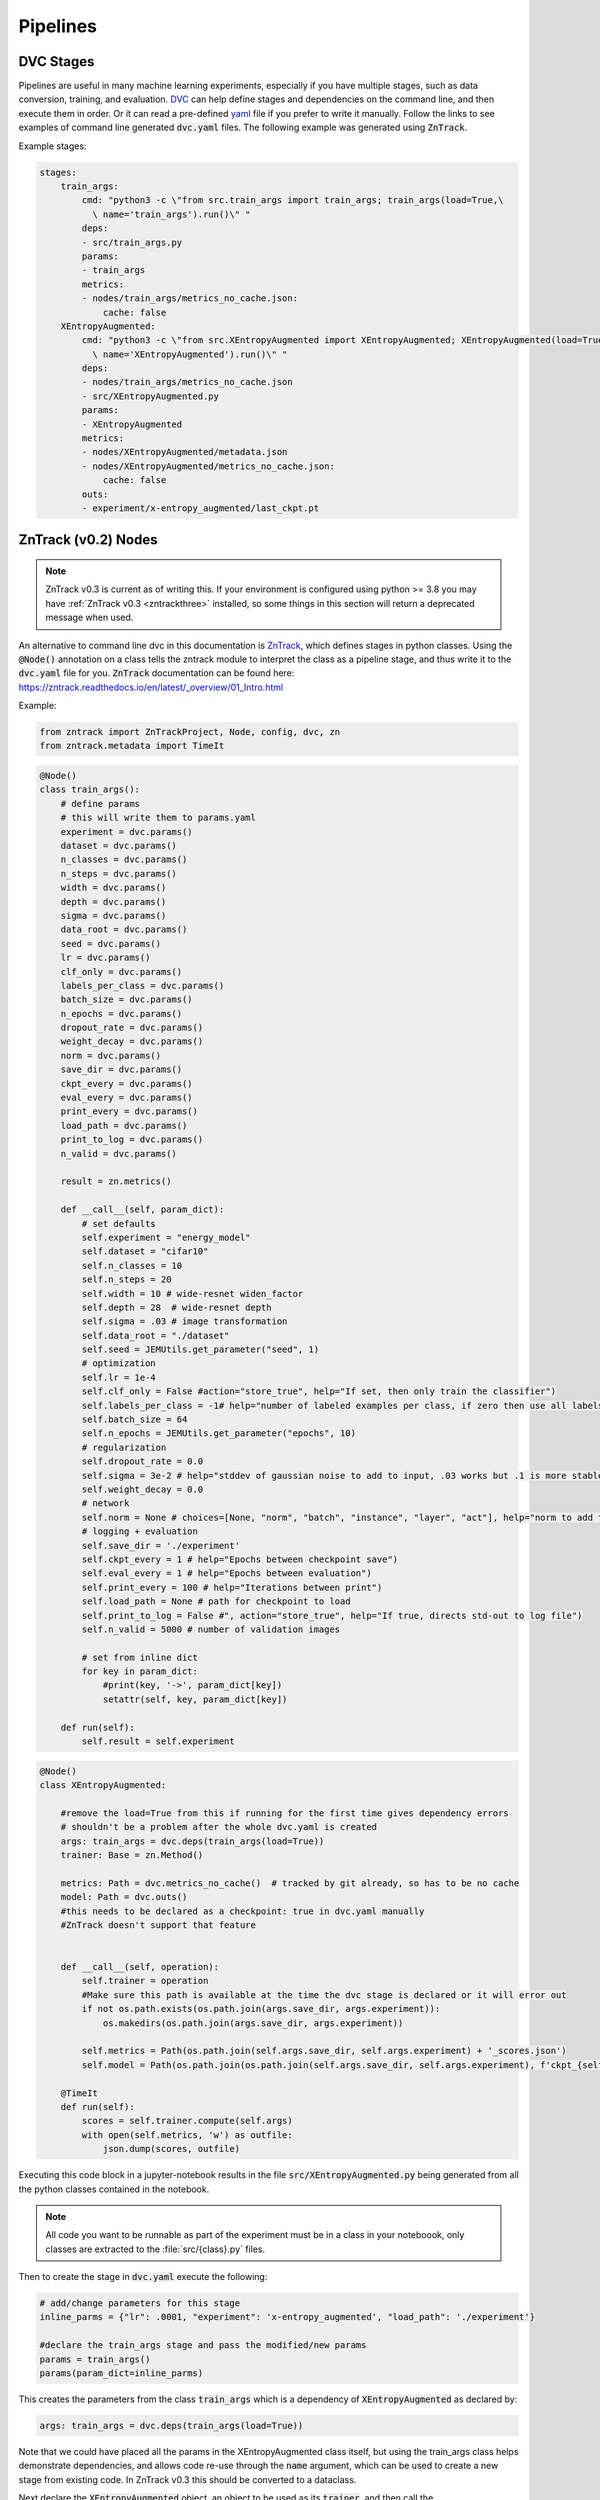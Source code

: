 Pipelines
=========

DVC Stages
----------

Pipelines are useful in many machine learning experiments, especially if you have multiple stages, such as data conversion, training, and evaluation.
`DVC <https://dvc.org/doc/start/data-pipelines>`_ can help define stages and dependencies on the command line, and then execute them in order.
Or it can read a pre-defined `yaml <https://dvc.org/doc/user-guide/project-structure/pipelines-files>`_ file if you prefer to write it manually.
Follow the links to see examples of command line generated :code:`dvc.yaml` files. The following example was generated using :code:`ZnTrack`.

Example stages:

.. code-block::

    stages:
        train_args:
            cmd: "python3 -c \"from src.train_args import train_args; train_args(load=True,\
              \ name='train_args').run()\" "
            deps:
            - src/train_args.py
            params:
            - train_args
            metrics:
            - nodes/train_args/metrics_no_cache.json:
                cache: false
        XEntropyAugmented:
            cmd: "python3 -c \"from src.XEntropyAugmented import XEntropyAugmented; XEntropyAugmented(load=True,\
              \ name='XEntropyAugmented').run()\" "
            deps:
            - nodes/train_args/metrics_no_cache.json
            - src/XEntropyAugmented.py
            params:
            - XEntropyAugmented
            metrics:
            - nodes/XEntropyAugmented/metadata.json
            - nodes/XEntropyAugmented/metrics_no_cache.json:
                cache: false
            outs:
            - experiment/x-entropy_augmented/last_ckpt.pt


ZnTrack (v0.2) Nodes
--------------------

.. note::

    ZnTrack v0.3 is current as of writing this.  If your environment is configured using python >= 3.8
    you may have :ref:`ZnTrack v0.3 <zntrackthree>` installed, so some things in this section will return a deprecated message when used.

An alternative to command line dvc in this documentation is `ZnTrack <https://github.com/zincware/ZnTrack>`_, which defines stages
in python classes.  Using the :code:`@Node()` annotation on a class tells the zntrack module to interpret the class as a pipeline stage,
and thus write it to the :code:`dvc.yaml` file for you.  :code:`ZnTrack` documentation can be found here: `<https://zntrack.readthedocs.io/en/latest/_overview/01_Intro.html>`_


Example:

.. code-block::

    from zntrack import ZnTrackProject, Node, config, dvc, zn
    from zntrack.metadata import TimeIt

.. code-block::

    @Node()
    class train_args():
        # define params
        # this will write them to params.yaml
        experiment = dvc.params()
        dataset = dvc.params()
        n_classes = dvc.params()    
        n_steps = dvc.params()
        width = dvc.params()
        depth = dvc.params()
        sigma = dvc.params()
        data_root = dvc.params()
        seed = dvc.params()
        lr = dvc.params()
        clf_only = dvc.params()
        labels_per_class = dvc.params()
        batch_size = dvc.params()
        n_epochs = dvc.params()
        dropout_rate = dvc.params()
        weight_decay = dvc.params()
        norm = dvc.params()
        save_dir = dvc.params()
        ckpt_every = dvc.params()
        eval_every = dvc.params()
        print_every = dvc.params()
        load_path = dvc.params()
        print_to_log = dvc.params()
        n_valid = dvc.params()
    
        result = zn.metrics()
    
        def __call__(self, param_dict):
            # set defaults
            self.experiment = "energy_model"
            self.dataset = "cifar10"
            self.n_classes = 10
            self.n_steps = 20
            self.width = 10 # wide-resnet widen_factor
            self.depth = 28  # wide-resnet depth
            self.sigma = .03 # image transformation
            self.data_root = "./dataset" 
            self.seed = JEMUtils.get_parameter("seed", 1)
            # optimization
            self.lr = 1e-4
            self.clf_only = False #action="store_true", help="If set, then only train the classifier")
            self.labels_per_class = -1# help="number of labeled examples per class, if zero then use all labels")
            self.batch_size = 64
            self.n_epochs = JEMUtils.get_parameter("epochs", 10)
            # regularization
            self.dropout_rate = 0.0
            self.sigma = 3e-2 # help="stddev of gaussian noise to add to input, .03 works but .1 is more stable")
            self.weight_decay = 0.0
            # network
            self.norm = None # choices=[None, "norm", "batch", "instance", "layer", "act"], help="norm to add to weights, none works fine")
            # logging + evaluation
            self.save_dir = './experiment'
            self.ckpt_every = 1 # help="Epochs between checkpoint save")
            self.eval_every = 1 # help="Epochs between evaluation")
            self.print_every = 100 # help="Iterations between print")
            self.load_path = None # path for checkpoint to load
            self.print_to_log = False #", action="store_true", help="If true, directs std-out to log file")
            self.n_valid = 5000 # number of validation images
        
            # set from inline dict
            for key in param_dict:
                #print(key, '->', param_dict[key])
                setattr(self, key, param_dict[key])
            
        def run(self):
            self.result = self.experiment


.. code-block::

    @Node()
    class XEntropyAugmented:
    
        #remove the load=True from this if running for the first time gives dependency errors
        # shouldn't be a problem after the whole dvc.yaml is created
        args: train_args = dvc.deps(train_args(load=True))
        trainer: Base = zn.Method()
        
        metrics: Path = dvc.metrics_no_cache()  # tracked by git already, so has to be no cache
        model: Path = dvc.outs()  
        #this needs to be declared as a checkpoint: true in dvc.yaml manually
        #ZnTrack doesn't support that feature
    
            
        def __call__(self, operation):
            self.trainer = operation
            #Make sure this path is available at the time the dvc stage is declared or it will error out
            if not os.path.exists(os.path.join(args.save_dir, args.experiment)):
                os.makedirs(os.path.join(args.save_dir, args.experiment))

            self.metrics = Path(os.path.join(self.args.save_dir, self.args.experiment) + '_scores.json')
            self.model = Path(os.path.join(os.path.join(self.args.save_dir, self.args.experiment), f'ckpt_{self.args.experiment}.pt'))
    
        @TimeIt
        def run(self):
            scores = self.trainer.compute(self.args)
            with open(self.metrics, 'w') as outfile:
                json.dump(scores, outfile)


Executing this code block in a jupyter-notebook results in the file :code:`src/XEntropyAugmented.py` being generated from all the 
python classes contained in the notebook.  

.. note::

    All code you want to be runnable as part of the experiment must be in a class in your noteboook, only classes are extracted
    to the :file:`src/{class}.py` files.

Then to create the stage in :code:`dvc.yaml` execute the following:

.. code-block::

    # add/change parameters for this stage
    inline_parms = {"lr": .0001, "experiment": 'x-entropy_augmented', "load_path": './experiment'}

    #declare the train_args stage and pass the modified/new params
    params = train_args()
    params(param_dict=inline_parms)

This creates the parameters from the class :code:`train_args` which is a dependency of :code:`XEntropyAugmented` as declared by:

.. code-block::

    args: train_args = dvc.deps(train_args(load=True))

Note that we could have placed all the params in the XEntropyAugmented class itself, but using the train_args class helps demonstrate
dependencies, and allows code re-use through the :code:`name` argument, which can be used to create a new stage from existing code.
In ZnTrack v0.3 this should be converted to a dataclass.


Next declare the :code:`XEntropyAugmented` object, an object to be used as its :code:`trainer`, and then call the 
:code:`XEntropyAugmented` instance and pass it the trainer object.

.. code-block::

    #declare the compute class for the XEntropyAugmented stage
    trainer = Trainer()

    #declare stage and pass the compute class
    #this gathers the params, write them to params.yaml, then writes the stage in dvc.yaml from the Node class
    runner = XEntropyAugmented()
    runner(operation=trainer)


For convenience and readability we're using another class to do the actual work, in this case called :code:`Trainer`.
This class can be anything, but in this example we've declared a base class, called :code:`Base`, and then derive
our Trainer class from that.  This is not necessary, so all the executable code could alternately be in the run()
function, or in another internal class function called by run.  

.. code-block::

    class Base:
        def compute(self, inp):
            raise NotImplementedError



.. code-block::

    class Trainer(Base):
        def compute(self, inp):
            #do something here

Then in the Node class where we want to use this we define:

.. code-block::

    trainer: Base = zn.Method()

Then use the __call__ function to set the class that we want to use for computation:

.. code-block::

    runner(operation=trainer)


After all stages have been declared we can use :code:`pdm run dvc dag` to output the DAG (`Directed Acyclic Graph <https://dvc.org/doc/command-reference/dag>`_)
of the dependencies.

.. code-block:: console

    +-------------+  
    | dataset.dvc |  
    +-------------+  
    +--------------+             +--------------+                 +------------+                                                                                                                           
    | train_argsL1 |             | train_argsL2 |                 | train_args |                                                                                                                           
    +--------------+             +--------------+                 +------------+                                                                                                                           
            *                            *                              *                                                                                                                                  
            *                            *                              *                                                                                                                                  
            *                            *                              *                                                                                                                                  
    +--------------+             +--------------+             +-------------------+             +--------------------------+             +--------------------------+             +---------------------+  
    | MaxEntropyL1 |********     | MaxEntropyL2 |******       | XEntropyAugmented |             | max-entropy-L1_augmented |             | max-entropy-L2_augmented |      *******| x-entropy_augmented |  
    +--------------+        *****+--------------+      *******+-------------------+**           +--------------------------+      *******+--------------------------+******       +---------------------+  
                                           ***************         ***********       ****                *               *********             **************                                              
                                                          ***************     ****************         **       *********        **************                                                            
                                                                         ***************  *******     *    *****   **************                                                                          
                                                                                        ******+-----------+********                                                                                        
                                                                                              | EvaluateX |                                                                                                
                                                                                              +-----------+  


This is an over-complicated example since we are declaring all our parameters in distinct stages, so in a simplified version you 
may only have the three computation stages, XEntropyAugmented, MaxEntropyL1, and MaxEntropyL2 as the dependencies for EvaluateX.
Here, instead, we have the parameter stages, train_args, train_argsL1, and train_argsL2 as singular dependencies to each of the
model training stages.  A dependency must be a file or path, so to make this work each of the parameter stages declares a metrics
output, which the training stages will detect and use as the dependecy in the dvc.yaml file.  Similarly, the evaluate stage has three sets
of parameters as deps, along with the outputs of the training stages.

Each of the training stages outputs a neural net model file, so as long as we declare the path to the final version of the model
it can be used as a stage dependency.





Converting from ZnTrack v0.2 to v0.3
^^^^^^^^^^^^^^^^^^^^^^^^^^^^^^^^^^^^

`Official documentation <https://zntrack.readthedocs.io/en/latest/_tutorials/migration_guide_v3.html>`_

Practical changes to the code in this document include the following:

* :code:`Node()` changes from an annotation to class inheritance
* :code:`__call__` is eliminated, so value assignments move to :code:`__init__` 
* Inputs to :code:`__init__` must have default value :code:`= None`, and member variables shouldn't be accessed unless :code:`self.is_loaded == True`
* Executing a call with a Node class no longer creates the src files, that is done by :code:`.write_graph()` which also writes the dvc.yaml stage.
* Python :code:`@dataclass` is supported for parameter inputs, using the :code:`zn.Method()` option.
* Node dependencies use :code:`node.load()` now instead of :code:`node(load=True)`

.. _zntrackthree:

ZnTrack (v0.3) Nodes
--------------------

.. note::
    
    ZnTrack v0.3 requires python >= 3.8.  If you plan to run a project using v0.3 on the cluster,
    see :ref:`otherpythonversions`.
 
Examples:

In the v0.2 examples we had some argument classes declared as Nodes for demonstrative purposes, but it is cleaner to make them dataclasses.
They do not need to be dependencies, because the parameters are created from the XEntropyAugmented node being run regardless.
So this is the replacement for the train_args class above:

.. code-block::

    @dataclasses.dataclass
    class train_args:
        norm: str = None
        load_path: str = "./experiment"
        experiment: str = "energy-models"
        dataset: str = "./dataset"
        n_classes: int = 10
        n_steps: int = 20
        width: int = 10
        depth: int = 28
        sigma: float = 0.3
        data_root: str = "./dataset" 
        seed: int = 123456
        lr: float = 1e-4
        clf_only: bool = False
        labels_per_class: int = -1
        batch_size: int = 64
        n_epochs: int = 10
        dropout_rate: float = 0.0
        weight_decay: float = 0.0
        save_dir: str = "./experiment"
        ckpt_every: int = 1
        eval_every: int = 11
        print_every: int = 100
        print_to_log: bool = False
        n_valid: int = 5000

And to convert the actual Node stage we remove the :code:`@Node()` annotation, make the :code:`Node()` class
the parent class, remove the :code:`__call__()` method, moving assignments into :code:`__init__`,
and move any passed parameters into :code:`__init__()` as well.  Here also we see that :code:`params` is
declared as a :code:`zn.Method()`, this is so that its member variables can be converted to stage parameters
individually.

.. code-block::

    class XEntropyAugmented(Node):
    
        params: train_args = zn.Method()
        
        model: Path = dvc.outs()
        metrics: Path = dvc.metrics_no_cache() 
    
        def __init__(self, params: train_args = None, *args, **kwargs):
            super().__init__(*args, **kwargs)
            self.params = params
            if params != None and not os.path.exists(os.path.join(params.save_dir, params.experiment)):
                os.makedirs(os.path.join(params.save_dir, params.experiment))
        
            if not self.is_loaded:
                self.params = train_args(experiment='x-entropy_augmented')

            self.metrics = Path(os.path.join(self.params.save_dir, self.params.experiment) + '_scores.json')
            self.model = Path(os.path.join(os.path.join(self.params.save_dir, self.params.experiment), f'ckpt_{self.params.experiment}.pt'))
        

        def run(self):
            scores = self.compute(self.params)
            with open(self.metrics, 'w') as outfile:
                json.dump(scores, outfile)
        
    
        def compute(self, inp):
            #do something


Declare the :code:`XEntropyAugmented` object, pass in your dataclass as the params, and call the write_graph function.

.. code-block::

    XEntropyAugmented(params = train_args(experiment='x-entropy_augmented', lr=.0001, load_path='./experiment')).write_graph(no_exec=True)


Declaring this class and calling :code:`write_graph()` in a jupyter-notebook results in the file :code:`src/XEntropyAugmented.py` being generated from all the 
python classes contained in the notebook, and the stage being written to :code:`dvc.yaml`. 

The resultant DAG without the argument classes as dependencies is simply this:

.. code-block:: console

    +--------------+             +--------------+             +-------------------+  
    | MaxEntropyL1 |             | MaxEntropyL2 |             | XEntropyAugmented |  
    +--------------+*****        +--------------+           **+-------------------+  
                         *****           *             *****                         
                              *****       *       *****                              
                                   ***    *    ***                                   
                                    +-----------+                                    
                                    | EvaluateX |                                    
                                    +-----------+  


Troubleshooting Pipelines
-------------------------

.. error::

    *Problem:* You receive an error with return code 255 during the dvc.yaml stage writing.  
    There is likely a dependency path that doesn't exist in your project folder.

Example:

.. code-block::

    @Node()
    class GetData():
    
        dataset: Path = dvc.outs(Path("./data/MNIST"))
    
        def __call__(self):
            pass
        
        def run(self):
            # get the data

.. code-block::

    getdatastage = GetData()
    getdatastage()

produces the error:

.. code-block::

    CalledProcessError: Command '['dvc', 'run', '-n', 'GetData', '--outs', 'data/MNIST', '--deps', 'src/GetData.py', '--no-exec', '--force', 
    'python3 -c "from src.GetData import GetData; GetData(load=True, name=\'GetData\').run()" ']' returned non-zero exit status 255.

If "./data" doesn't exist in your project folder then dvc will return an error when trying to create the stage.

*Solution:*

.. code-block::

    def __call__(self):
        if not os.path.exists("./data"):
            os.makedirs("./data")

.. error::

    *Problem:*  Node dependencies are not being written to :code:`dvc.yaml`.
    You may be declaring a dependency that does not write a :code:`dvc` or :code:`git` tracked output file.

Example:

.. code-block::

    @Node()
    class TrainArgs:

        epochs = dvc.params()
        lr = dvc.params()

        def __call__(self, epochs, lr):

            self.epochs = epochs
            self.lr = lr

        def run(self):
            pass

    @Node()
    class Train:

        params: TrainArgs = dvc.deps(TrainArgs(load=True))

        def __call__(self, params: TrainArgs = None):

            self.params = params

        def run(self):
            # do training

In this case you will not technically get a deps section in the Train stage because TrainArgs isn't creating
any outputs to disk, and a dvc dependency must be a file or path.

*Solution:*

Do you need the dependency?  If so then make the dependency output something.  ZnTrack has some built-in output
functions that can be used in a pinch.

.. code-block::

    @Node()
    class TrainArgs:

        result = zn.metrics()

        epochs = dvc.params()
        lr = dvc.params()

        def __call__(self, epochs, lr):

            self.epochs = epochs
            self.lr = lr

        def run(self):
            pass

If you don't actually need the dependency then simply move the parameters into the other class.

.. code-block::

    @Node()
    class Train:

        epochs = dvc.params()
        lr = dvc.params()

        def __call__(self, epochs, lr):

            self.epochs = epochs
            self.lr = lr

        def run(self):
            # do training


Troubleshooting ZnTrack v0.3
^^^^^^^^^^^^^^^^^^^^^^^^^^^^

.. error::

    *Problem:* You get an error declaring a Node class with node dependencies:

    .. code-block::

        AttributeError: 'NoneType' object has no attribute 'znjson_zn_method'

*Solution:*

If your dependencies need to be loaded, but you haven't run the experiment yet, then :code:`load()`
may be returning a None object.

Change this:

.. code-block::

    models = dvc.deps([XEntropyAugmented.load(), MaxEntropyL1.load(), MaxEntropyL2.load()])

To this:

    models = dvc.deps([XEntropyAugmented(), MaxEntropyL1(), MaxEntropyL2()])

Then run the cell with your Node class, execute :code:`write_graph()`, and then change it back after running :code:`repro()`.

Alternatively, you may have to run the stages that become dependencies before declaring the stage that will load the outputs.
This is a disadvantage in v0.3 where the :code:`write_graph()` function does both the notebook conversion and the stage :code:`dvc.yaml` 
definition.  The :code:`dvc.yaml` file is no different based on setting the deps :code:`.load()` or not, but the class
behavior when :code:`.run()` is called will be different.

.. error::

    *Problem:* You want to organize your code into seperate notebooks for each stage, but you get circular dependency errors.

The ZnTrack function which converts the classes in your notebook into :code:`.py` files also copies in all 
:code:`import` statements, so if you have other local imports then pay attention to where they are called.
If you have several classes which are re-used it may be simpler to just organize all your classes in the same
notebook together rather than worry about precise import statements.


.. error::
    
    *Problem:*  When running an experiment you receive an error:

    .. code-block::

        AttributeError: 'NoneType' object has no attribute 'znjson_zn_method'


*Solution:*  This should be related to something in your Node class :code:`__init__()`.  Try adding a test to 
see if the class object is loaded, like so:

.. code-block::

    def __init__(self, params: train_args = None, operation: Base = None, *args, **kwargs):
        super().__init__(*args, **kwargs)
        self.params = params
        if not self.is_loaded:
            self.params = train_args(experiment='x-entropy_augmented')


You may also have to set some values in the class definition even if you are assigning paths to metrics, or anything
else within the :code:`__init__()`.  It may be tempting to keep these things totally dynamic, but that may introduce
dvc file tracking issues

Example:

.. code-block::

    model: Path = dvc.outs("./experiment/x-entropy_augmented/ckpt_x-entropy_augmented.pt")
    metrics: Path = dvc.metrics_no_cache("./experiment/x-entropy_augmented_scores.json")

.. error::

    *Problem:*  You see a CalledProcessError when trying to write a graph node and execute.


Example:

.. code-block::

    CalledProcessError: Command '['dvc', 'run', '-n', 'XEntropyAugmented', '--force', '--deps', 'src/XEntropyAugmented.py', 
    '--outs', './experiment/x-entropy_augmented/ckpt_x-entropy_augmented.pt', '--metrics-no-cache', 
    './experiment/x-entropy_augmented_scores.json', 
    'python3 -c "from src.XEntropyAugmented import XEntropyAugmented; XEntropyAugmented.load(name=\'XEntropyAugmented\').run_and_save()" ']' 
    returned non-zero exit status 1.

*Solution:*  If you can run the same command it is generating on the command line you may see a better error.

Example:

.. code-block:: console

    pdm run dvc run -n XEntropyAugmented --force --deps src/XEntropyAugmented.py \
    --outs experiment/x-entropy_augmented/ckpt_x-entropy_augmented.pt --metrics-no-cache experiment/x-entropy_augmented_scores.json \
    python3 -c "from src.XEntropyAugmented import XEntropyAugmented; XEntropyAugmented.load(name='XEntropyAugmented').run_and_save()"

This is the equivalent command from the error above, running it should give you the actual python error which is stopping execution instead
of a shell error.


.. error::

    *Problem:*  When calling :code:`write_graph()` on a Node you see an AttributeError

    .. code-block::

        AttributeError: 'XEntropyAugmented' object has no attribute 'zntrack'


You may have mismatched versions of python and ZnTrack. 
*Solution:*  The best thing to do in this instance is refresh all your pdm managed packages.

.. code-block:: bash

    rm -rf __pypackages__

    pdm init

    pdm add zntrack
    pdm add torchvision
    pdm add jupyter